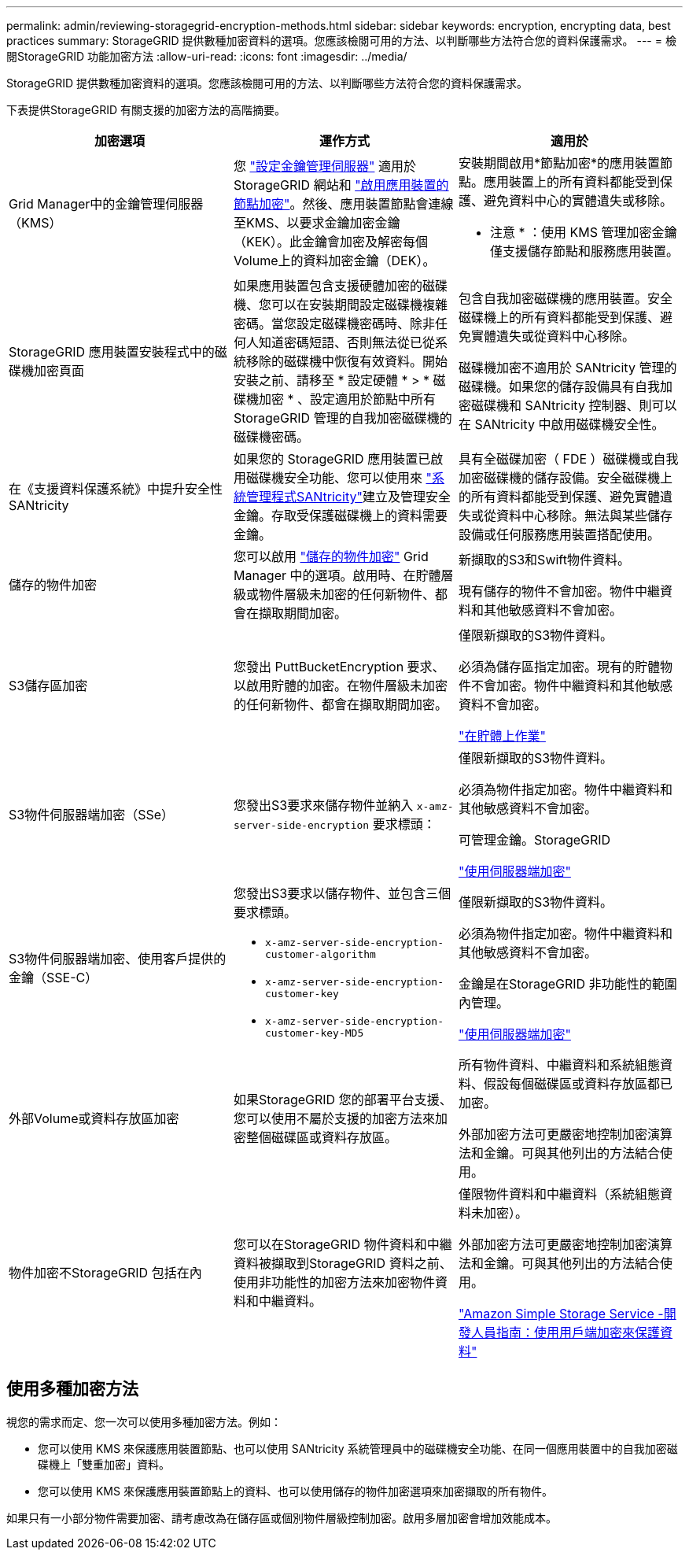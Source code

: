---
permalink: admin/reviewing-storagegrid-encryption-methods.html 
sidebar: sidebar 
keywords: encryption, encrypting data, best practices 
summary: StorageGRID 提供數種加密資料的選項。您應該檢閱可用的方法、以判斷哪些方法符合您的資料保護需求。 
---
= 檢閱StorageGRID 功能加密方法
:allow-uri-read: 
:icons: font
:imagesdir: ../media/


[role="lead"]
StorageGRID 提供數種加密資料的選項。您應該檢閱可用的方法、以判斷哪些方法符合您的資料保護需求。

下表提供StorageGRID 有關支援的加密方法的高階摘要。

[cols="1a,1a,1a"]
|===
| 加密選項 | 運作方式 | 適用於 


 a| 
Grid Manager中的金鑰管理伺服器（KMS）
 a| 
您 link:kms-configuring.html["設定金鑰管理伺服器"] 適用於 StorageGRID 網站和 https://docs.netapp.com/us-en/storagegrid-appliances/installconfig/optional-enabling-node-encryption.html["啟用應用裝置的節點加密"^]。然後、應用裝置節點會連線至KMS、以要求金鑰加密金鑰（KEK）。此金鑰會加密及解密每個Volume上的資料加密金鑰（DEK）。
 a| 
安裝期間啟用*節點加密*的應用裝置節點。應用裝置上的所有資料都能受到保護、避免資料中心的實體遺失或移除。

* 注意 * ：使用 KMS 管理加密金鑰僅支援儲存節點和服務應用裝置。



 a| 
StorageGRID 應用裝置安裝程式中的磁碟機加密頁面
 a| 
如果應用裝置包含支援硬體加密的磁碟機、您可以在安裝期間設定磁碟機複雜密碼。當您設定磁碟機密碼時、除非任何人知道密碼短語、否則無法從已從系統移除的磁碟機中恢復有效資料。開始安裝之前、請移至 * 設定硬體 * > * 磁碟機加密 * 、設定適用於節點中所有 StorageGRID 管理的自我加密磁碟機的磁碟機密碼。
 a| 
包含自我加密磁碟機的應用裝置。安全磁碟機上的所有資料都能受到保護、避免實體遺失或從資料中心移除。

磁碟機加密不適用於 SANtricity 管理的磁碟機。如果您的儲存設備具有自我加密磁碟機和 SANtricity 控制器、則可以在 SANtricity 中啟用磁碟機安全性。



 a| 
在《支援資料保護系統》中提升安全性SANtricity
 a| 
如果您的 StorageGRID 應用裝置已啟用磁碟機安全功能、您可以使用來 https://docs.netapp.com/us-en/storagegrid-appliances/installconfig/accessing-and-configuring-santricity-system-manager.html["系統管理程式SANtricity"^]建立及管理安全金鑰。存取受保護磁碟機上的資料需要金鑰。
 a| 
具有全磁碟加密（ FDE ）磁碟機或自我加密磁碟機的儲存設備。安全磁碟機上的所有資料都能受到保護、避免實體遺失或從資料中心移除。無法與某些儲存設備或任何服務應用裝置搭配使用。



 a| 
儲存的物件加密
 a| 
您可以啟用 link:changing-network-options-object-encryption.html["儲存的物件加密"] Grid Manager 中的選項。啟用時、在貯體層級或物件層級未加密的任何新物件、都會在擷取期間加密。
 a| 
新擷取的S3和Swift物件資料。

現有儲存的物件不會加密。物件中繼資料和其他敏感資料不會加密。



 a| 
S3儲存區加密
 a| 
您發出 PuttBucketEncryption 要求、以啟用貯體的加密。在物件層級未加密的任何新物件、都會在擷取期間加密。
 a| 
僅限新擷取的S3物件資料。

必須為儲存區指定加密。現有的貯體物件不會加密。物件中繼資料和其他敏感資料不會加密。

link:../s3/operations-on-buckets.html["在貯體上作業"]



 a| 
S3物件伺服器端加密（SSe）
 a| 
您發出S3要求來儲存物件並納入 `x-amz-server-side-encryption` 要求標頭：
 a| 
僅限新擷取的S3物件資料。

必須為物件指定加密。物件中繼資料和其他敏感資料不會加密。

可管理金鑰。StorageGRID

link:../s3/using-server-side-encryption.html["使用伺服器端加密"]



 a| 
S3物件伺服器端加密、使用客戶提供的金鑰（SSE-C）
 a| 
您發出S3要求以儲存物件、並包含三個要求標頭。

* `x-amz-server-side-encryption-customer-algorithm`
* `x-amz-server-side-encryption-customer-key`
* `x-amz-server-side-encryption-customer-key-MD5`

 a| 
僅限新擷取的S3物件資料。

必須為物件指定加密。物件中繼資料和其他敏感資料不會加密。

金鑰是在StorageGRID 非功能性的範圍內管理。

link:../s3/using-server-side-encryption.html["使用伺服器端加密"]



 a| 
外部Volume或資料存放區加密
 a| 
如果StorageGRID 您的部署平台支援、您可以使用不屬於支援的加密方法來加密整個磁碟區或資料存放區。
 a| 
所有物件資料、中繼資料和系統組態資料、假設每個磁碟區或資料存放區都已加密。

外部加密方法可更嚴密地控制加密演算法和金鑰。可與其他列出的方法結合使用。



 a| 
物件加密不StorageGRID 包括在內
 a| 
您可以在StorageGRID 物件資料和中繼資料被擷取到StorageGRID 資料之前、使用非功能性的加密方法來加密物件資料和中繼資料。
 a| 
僅限物件資料和中繼資料（系統組態資料未加密）。

外部加密方法可更嚴密地控制加密演算法和金鑰。可與其他列出的方法結合使用。

https://docs.aws.amazon.com/AmazonS3/latest/dev/UsingClientSideEncryption.html["Amazon Simple Storage Service -開發人員指南：使用用戶端加密來保護資料"^]

|===


== 使用多種加密方法

視您的需求而定、您一次可以使用多種加密方法。例如：

* 您可以使用 KMS 來保護應用裝置節點、也可以使用 SANtricity 系統管理員中的磁碟機安全功能、在同一個應用裝置中的自我加密磁碟機上「雙重加密」資料。
* 您可以使用 KMS 來保護應用裝置節點上的資料、也可以使用儲存的物件加密選項來加密擷取的所有物件。


如果只有一小部分物件需要加密、請考慮改為在儲存區或個別物件層級控制加密。啟用多層加密會增加效能成本。
